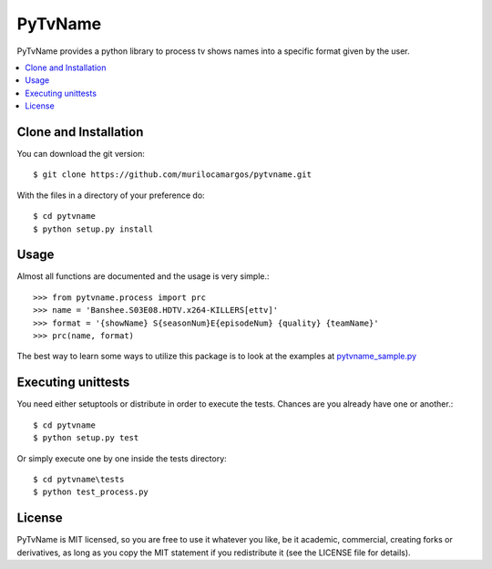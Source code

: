 ========
PyTvName
========

.. _pytvname-synopsis:

PyTvName provides a python library to process tv shows names into a
specific format given by the user.

.. contents::
    :local:

Clone and Installation
======================

You can download the git version::
    
    $ git clone https://github.com/murilocamargos/pytvname.git

With the files in a directory of your preference do::

    $ cd pytvname
    $ python setup.py install

Usage
=====

Almost all functions are documented and the usage is very simple.::

    >>> from pytvname.process import prc
    >>> name = 'Banshee.S03E08.HDTV.x264-KILLERS[ettv]'
    >>> format = '{showName} S{seasonNum}E{episodeNum} {quality} {teamName}'
    >>> prc(name, format)


The best way to learn some ways to utilize this package is to look at the
examples at `pytvname_sample.py`_


.. _pytvname_sample.py: bin/pytvname_sample.py

.. _pytvname-unittests:

Executing unittests
===================

You need either setuptools or distribute in order to execute the tests. Chances are you already have one or another.::

    $ cd pytvname
    $ python setup.py test

Or simply execute one by one inside the tests directory::

    $ cd pytvname\tests
    $ python test_process.py

.. _pytvname-license:

License
=======

PyTvName is MIT licensed, so you are free to use it whatever you like, be it academic, commercial, creating forks or derivatives, as long as you copy the MIT statement if you redistribute it (see the LICENSE file for details).